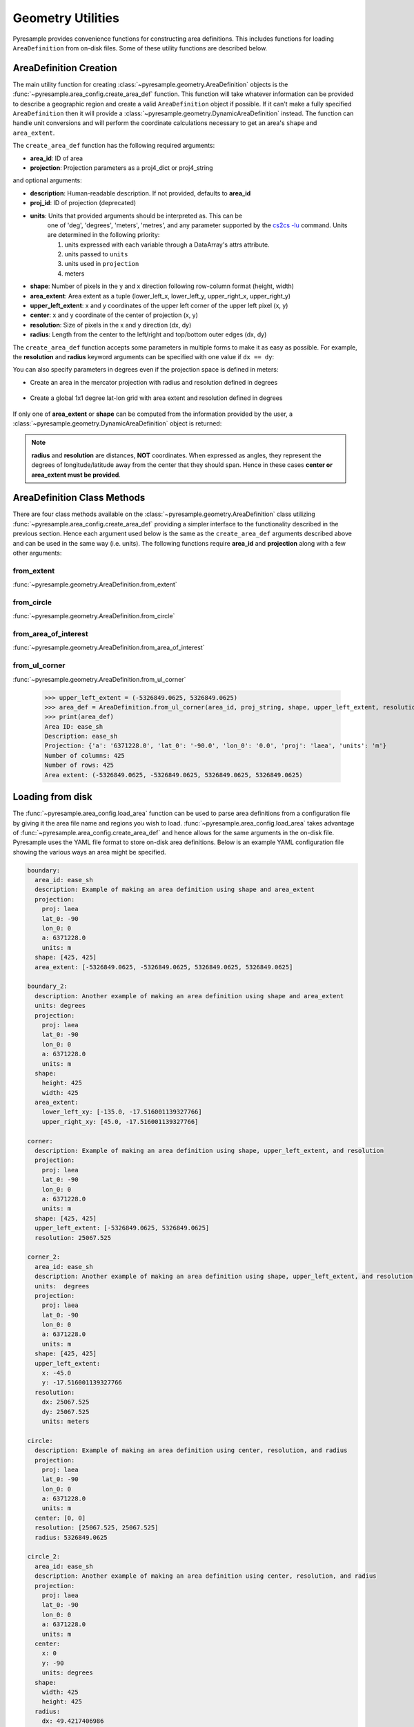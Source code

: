 Geometry Utilities
==================

Pyresample provides convenience functions for constructing area
definitions. This includes functions for loading ``AreaDefinition``
from on-disk files. Some of these utility functions are described
below.

AreaDefinition Creation
-----------------------

The main utility function for creating
:class:`~pyresample.geometry.AreaDefinition` objects is the
:func:`~pyresample.area_config.create_area_def` function. This function will take
whatever information can be provided to describe a geographic region and
create a valid ``AreaDefinition`` object if possible. If it can't make
a fully specified ``AreaDefinition`` then it will provide a
:class:`~pyresample.geometry.DynamicAreaDefinition` instead. The function
can handle unit conversions and will perform the coordinate calculations
necessary to get an area's ``shape`` and ``area_extent``.

The ``create_area_def`` function has the following required arguments:

* **area_id**: ID of area
* **projection**: Projection parameters as a proj4_dict or proj4_string

and optional arguments:

* **description**: Human-readable description. If not provided, defaults to **area_id**
* **proj_id**: ID of projection (deprecated)
* **units**: Units that provided arguments should be interpreted as. This can be
    one of 'deg', 'degrees', 'meters', 'metres', and any parameter supported by the
    `cs2cs -lu <https://proj4.org/apps/cs2cs.html#cmdoption-cs2cs-lu>`_
    command. Units are determined in the following priority:

    1. units expressed with each variable through a DataArray's attrs attribute.
    2. units passed to ``units``
    3. units used in ``projection``
    4. meters
* **shape**: Number of pixels in the y and x direction following row-column format (height, width)
* **area_extent**: Area extent as a tuple (lower_left_x, lower_left_y, upper_right_x, upper_right_y)
* **upper_left_extent**: x and y coordinates of the upper left corner of the upper left pixel (x, y)
* **center**: x and y coordinate of the center of projection (x, y)
* **resolution**: Size of pixels in the x and y direction (dx, dy)
* **radius**: Length from the center to the left/right and top/bottom outer edges (dx, dy)

.. doctest::

 >>> from pyresample import create_area_def
 >>> area_id = 'ease_sh'
 >>> proj_dict = {'proj': 'laea', 'lat_0': -90, 'lon_0': 0, 'a': 6371228.0, 'units': 'm'}
 >>> center = (0, 0)
 >>> radius = (5326849.0625, 5326849.0625)
 >>> resolution = (25067.525, 25067.525)
 >>> area_def = create_area_def(area_id, proj_dict, center=center, radius=radius, resolution=resolution)
 >>> print(area_def)
 Area ID: ease_sh
 Description: ease_sh
 Projection: {'a': '6371228.0', 'lat_0': '-90.0', 'lon_0': '0.0', 'proj': 'laea', 'units': 'm'}
 Number of columns: 425
 Number of rows: 425
 Area extent: (-5326849.0625, -5326849.0625, 5326849.0625, 5326849.0625)

The ``create_area_def`` function accepts some parameters in multiple forms
to make it as easy as possible. For example, the **resolution** and **radius**
keyword arguments can be specified with one value if ``dx == dy``:

.. doctest::

 >>> proj_string = '+proj=laea +lat_0=-90 +lon_0=0 +a=6371228.0 +units=m'
 >>> area_def = create_area_def(area_id, proj_string, center=center,
 ...                              radius=5326849.0625, resolution=25067.525)
 >>> print(area_def)
 Area ID: ease_sh
 Description: ease_sh
 Projection: {'a': '6371228.0', 'lat_0': '-90.0', 'lon_0': '0.0', 'proj': 'laea', 'units': 'm'}
 Number of columns: 425
 Number of rows: 425
 Area extent: (-5326849.0625, -5326849.0625, 5326849.0625, 5326849.0625)

You can also specify parameters in degrees even if the projection space
is defined in meters:

* Create an area in the mercator projection with radius and resolution defined in degrees

 .. doctest::

  >>> proj_dict = {'proj': 'merc', 'lat_0': 0, 'lon_0': 0, 'a': 6371228.0, 'units': 'm'}
  >>> area_def = create_area_def(area_id, proj_dict, center=(0, 0),
  ...                            radius=(47.90379019311, 43.1355420077),
  ...                            resolution=(0.22542960090875294, 0.22542901929487608),
  ...                            units='degrees', description='Antarctic EASE grid')
  >>> print(area_def)
  Area ID: ease_sh
  Description: Antarctic EASE grid
  Projection: {'a': '6371228.0', 'lat_0': '0.0', 'lon_0': '0.0', 'proj': 'merc', 'units': 'm'}
  Number of columns: 425
  Number of rows: 425
  Area extent: (-5326849.0625, -5326849.0625, 5326849.0625, 5326849.0625)

* Create a global 1x1 degree lat-lon grid with area extent and resolution defined in degrees

 .. doctest::

  >>> area_def = create_area_def('my_area',
  ...                            {'proj': 'eqc', 'lon_0': 0, 'units': 'm'},
  ...                            area_extent=[-180, -90, 180, 90],
  ...                            resolution=1,
  ...                            units='degrees',
  ...                            description='Global 1x1 degree lat-lon grid')
  >>> print(area_def)
  Area ID: my_area
  Description: Global 1x1 degree lat-lon grid
  Projection: {'lon_0': '0.0', 'proj': 'eqc'}
  Number of columns: 360
  Number of rows: 180
  Area extent: (-20037508.3428, -10018754.1714, 20037508.3428, 10018754.1714)

If only one of **area_extent** or **shape** can be computed from the
information provided by the user, a
:class:`~pyresample.geometry.DynamicAreaDefinition` object is returned:

.. doctest::

 >>> area_def = create_area_def(area_id, proj_string, radius=radius, resolution=resolution)
 >>> print(type(area_def))
 <class 'pyresample.geometry.DynamicAreaDefinition'>

.. note::

  **radius** and **resolution** are distances, **NOT** coordinates. When expressed as angles,
  they represent the degrees of longitude/latitude away from the center that
  they should span. Hence in these cases **center or area_extent must be provided**.

AreaDefinition Class Methods
----------------------------

There are four class methods available on the
:class:`~pyresample.geometry.AreaDefinition` class utilizing
:func:`~pyresample.area_config.create_area_def` providing a simpler interface to the
functionality described in the previous section.
Hence each argument used below is the same as the ``create_area_def`` arguments
described above and can be used in the same way (i.e. units). The following
functions require **area_id** and **projection** along with a few other
arguments:

from_extent
***********

:func:`~pyresample.geometry.AreaDefinition.from_extent`

.. doctest::

 >>> from pyresample.geometry import AreaDefinition
 >>> area_id = 'ease_sh'
 >>> proj_string = '+proj=laea +lat_0=-90 +lon_0=0 +a=6371228.0 +units=m'
 >>> area_extent = (-5326849.0625, -5326849.0625, 5326849.0625, 5326849.0625)
 >>> shape = (425, 425)
 >>> area_def = AreaDefinition.from_extent(area_id, proj_string, shape, area_extent)
 >>> print(area_def)
 Area ID: ease_sh
 Description: ease_sh
 Projection: {'a': '6371228.0', 'lat_0': '-90.0', 'lon_0': '0.0', 'proj': 'laea', 'units': 'm'}
 Number of columns: 425
 Number of rows: 425
 Area extent: (-5326849.0625, -5326849.0625, 5326849.0625, 5326849.0625)

from_circle
***********

:func:`~pyresample.geometry.AreaDefinition.from_circle`

.. doctest::

 >>> proj_dict = {'proj': 'laea', 'lat_0': -90, 'lon_0': 0, 'a': 6371228.0, 'units': 'm'}
 >>> center = (0, 0)
 >>> radius = 5326849.0625
 >>> area_def = AreaDefinition.from_circle(area_id, proj_dict, center, radius, shape=shape)
 >>> print(area_def)
 Area ID: ease_sh
 Description: ease_sh
 Projection: {'a': '6371228.0', 'lat_0': '-90.0', 'lon_0': '0.0', 'proj': 'laea', 'units': 'm'}
 Number of columns: 425
 Number of rows: 425
 Area extent: (-5326849.0625, -5326849.0625, 5326849.0625, 5326849.0625)

.. doctest::

 >>> resolution = 25067.525
 >>> area_def = AreaDefinition.from_circle(area_id, proj_string, center, radius, resolution=resolution)
 >>> print(area_def)
 Area ID: ease_sh
 Description: ease_sh
 Projection: {'a': '6371228.0', 'lat_0': '-90.0', 'lon_0': '0.0', 'proj': 'laea', 'units': 'm'}
 Number of columns: 425
 Number of rows: 425
 Area extent: (-5326849.0625, -5326849.0625, 5326849.0625, 5326849.0625)

from_area_of_interest
*********************

:func:`~pyresample.geometry.AreaDefinition.from_area_of_interest`

.. doctest::

 >>> area_def = AreaDefinition.from_area_of_interest(area_id, proj_dict, shape, center, resolution)
 >>> print(area_def)
 Area ID: ease_sh
 Description: ease_sh
 Projection: {'a': '6371228.0', 'lat_0': '-90.0', 'lon_0': '0.0', 'proj': 'laea', 'units': 'm'}
 Number of columns: 425
 Number of rows: 425
 Area extent: (-5326849.0625, -5326849.0625, 5326849.0625, 5326849.0625)

from_ul_corner
**************

:func:`~pyresample.geometry.AreaDefinition.from_ul_corner`

 >>> upper_left_extent = (-5326849.0625, 5326849.0625)
 >>> area_def = AreaDefinition.from_ul_corner(area_id, proj_string, shape, upper_left_extent, resolution)
 >>> print(area_def)
 Area ID: ease_sh
 Description: ease_sh
 Projection: {'a': '6371228.0', 'lat_0': '-90.0', 'lon_0': '0.0', 'proj': 'laea', 'units': 'm'}
 Number of columns: 425
 Number of rows: 425
 Area extent: (-5326849.0625, -5326849.0625, 5326849.0625, 5326849.0625)

Loading from disk
-----------------

The :func:`~pyresample.area_config.load_area` function can be used to
parse area definitions from a configuration file by giving it the
area file name and regions you wish to load. :func:`~pyresample.area_config.load_area`
takes advantage of :func:`~pyresample.area_config.create_area_def`
and hence allows for the same arguments in the on-disk file.
Pyresample uses the YAML file format to store on-disk area definitions.
Below is an example YAML configuration file showing the various ways
an area might be specified.

.. code-block:: yaml

 boundary:
   area_id: ease_sh
   description: Example of making an area definition using shape and area_extent
   projection:
     proj: laea
     lat_0: -90
     lon_0: 0
     a: 6371228.0
     units: m
   shape: [425, 425]
   area_extent: [-5326849.0625, -5326849.0625, 5326849.0625, 5326849.0625]

 boundary_2:
   description: Another example of making an area definition using shape and area_extent
   units: degrees
   projection:
     proj: laea
     lat_0: -90
     lon_0: 0
     a: 6371228.0
     units: m
   shape:
     height: 425
     width: 425
   area_extent:
     lower_left_xy: [-135.0, -17.516001139327766]
     upper_right_xy: [45.0, -17.516001139327766]

 corner:
   description: Example of making an area definition using shape, upper_left_extent, and resolution
   projection:
     proj: laea
     lat_0: -90
     lon_0: 0
     a: 6371228.0
     units: m
   shape: [425, 425]
   upper_left_extent: [-5326849.0625, 5326849.0625]
   resolution: 25067.525

 corner_2:
   area_id: ease_sh
   description: Another example of making an area definition using shape, upper_left_extent, and resolution
   units:  degrees
   projection:
     proj: laea
     lat_0: -90
     lon_0: 0
     a: 6371228.0
     units: m
   shape: [425, 425]
   upper_left_extent:
     x: -45.0
     y: -17.516001139327766
   resolution:
     dx: 25067.525
     dy: 25067.525
     units: meters

 circle:
   description: Example of making an area definition using center, resolution, and radius
   projection:
     proj: laea
     lat_0: -90
     lon_0: 0
     a: 6371228.0
     units: m
   center: [0, 0]
   resolution: [25067.525, 25067.525]
   radius: 5326849.0625

 circle_2:
   area_id: ease_sh
   description: Another example of making an area definition using center, resolution, and radius
   projection:
     proj: laea
     lat_0: -90
     lon_0: 0
     a: 6371228.0
     units: m
   center:
     x: 0
     y: -90
     units: degrees
   shape:
     width: 425
     height: 425
   radius:
     dx: 49.4217406986
     dy: 49.4217406986
     units: degrees

 area_of_interest:
   description: Example of making an area definition using shape, center, and resolution
   projection:
     proj: laea
     lat_0: -90
     lon_0: 0
     a: 6371228.0
     units: m
   shape: [425, 425]
   center: [0, 0]
   resolution: [25067.525, 25067.525]

 area_of_interest_2:
   area_id: ease_sh
   description: Another example of making an area definition using shape, center, and resolution
   projection:
     proj: laea
     lat_0: -90
     lon_0: 0
     a: 6371228.0
     units: m
   shape: [425, 425]
   center:
     center: [0, -90]
     units: deg
   resolution:
     resolution: 0.22542974631297721
     units: deg

 epsg:
   area_id: ease_sh
   description: Example of making an area definition using EPSG codes
   projection:
     init: EPSG:3410
   shape: [425, 425]
   area_extent: [-5326849.0625, -5326849.0625, 5326849.0625, 5326849.0625]

.. note::

  The `lower_left_xy` and `upper_right_xy` items give the coordinates of the
  outer edges of the corner pixels on the x and y axis respectively. When the
  projection coordinates are longitudes and latitudes, it is expected to
  provide the extent in `longitude, latitude` order.

.. note::

  When using pyproj 2.0+, please use the new ``'EPSG: XXXX'`` syntax
  as the old ``'init: EPSG:XXXX'`` is no longer supported.

If we assume the YAML content is stored in an ``areas.yaml`` file, we can
read a single ``AreaDefinition`` named ``corner`` by doing:

.. doctest::

 >>> from pyresample import load_area
 >>> area_def = load_area('areas.yaml', 'corner')
 >>> print(area_def)
 Area ID: corner
 Description: Example of making an area definition using shape, upper_left_extent, and resolution
 Projection: {'a': '6371228.0', 'lat_0': '-90.0', 'lon_0': '0.0', 'proj': 'laea', 'units': 'm'}
 Number of columns: 425
 Number of rows: 425
 Area extent: (-5326849.0625, -5326849.0625, 5326849.0625, 5326849.0625)

Several area definitions can be read at once using the region names as a
series of arguments:

.. doctest::

 >>> corner, boundary = load_area('areas.yaml', 'corner', 'boundary')
 >>> print(boundary)
 Area ID: ease_sh
 Description: Example of making an area definition using shape and area_extent
 Projection: {'a': '6371228.0', 'lat_0': '-90.0', 'lon_0': '0.0', 'proj': 'laea', 'units': 'm'}
 Number of columns: 425
 Number of rows: 425
 Area extent: (-5326849.0625, -5326849.0625, 5326849.0625, 5326849.0625)

Loading from disk (legacy)
--------------------------

For backwards compatibility, we still support the legacy area file format.
Assuming the file **areas.cfg** exists with the following content

.. code-block:: ini

 REGION: ease_sh {
    NAME:           Antarctic EASE grid
    PCS_ID:         ease_sh
        PCS_DEF:        proj=laea, lat_0=-90, lon_0=0, a=6371228.0, units=m
        XSIZE:          425
        YSIZE:          425
        AREA_EXTENT:    (-5326849.0625,-5326849.0625,5326849.0625,5326849.0625)
 };

 REGION: ease_nh {
        NAME:           Arctic EASE grid
        PCS_ID:         ease_nh
        PCS_DEF:        proj=laea, lat_0=90, lon_0=0, a=6371228.0, units=m
        XSIZE:          425
        YSIZE:          425
        AREA_EXTENT:    (-5326849.0625,-5326849.0625,5326849.0625,5326849.0625)
 };

An area definition dict can be read using

.. doctest::

 >>> from pyresample import load_area
 >>> area = load_area('areas.cfg', 'ease_nh')
 >>> print(area)
 Area ID: ease_nh
 Description: Arctic EASE grid
 Projection ID: ease_nh
 Projection: {'a': '6371228.0', 'lat_0': '90.0', 'lon_0': '0.0', 'proj': 'laea', 'units': 'm'}
 Number of columns: 425
 Number of rows: 425
 Area extent: (-5326849.0625, -5326849.0625, 5326849.0625, 5326849.0625)

Note: In the configuration file **REGION** maps to **area_id** and **PCS_ID** maps to **proj_id**.

Several area definitions can be read at once using the region names in an argument list:

.. doctest::

 >>> nh_def, sh_def = load_area('areas.cfg', 'ease_nh', 'ease_sh')
 >>> print(sh_def)
 Area ID: ease_sh
 Description: Antarctic EASE grid
 Projection ID: ease_sh
 Projection: {'a': '6371228.0', 'lat_0': '-90.0', 'lon_0': '0.0', 'proj': 'laea', 'units': 'm'}
 Number of columns: 425
 Number of rows: 425
 Area extent: (-5326849.0625, -5326849.0625, 5326849.0625, 5326849.0625)

